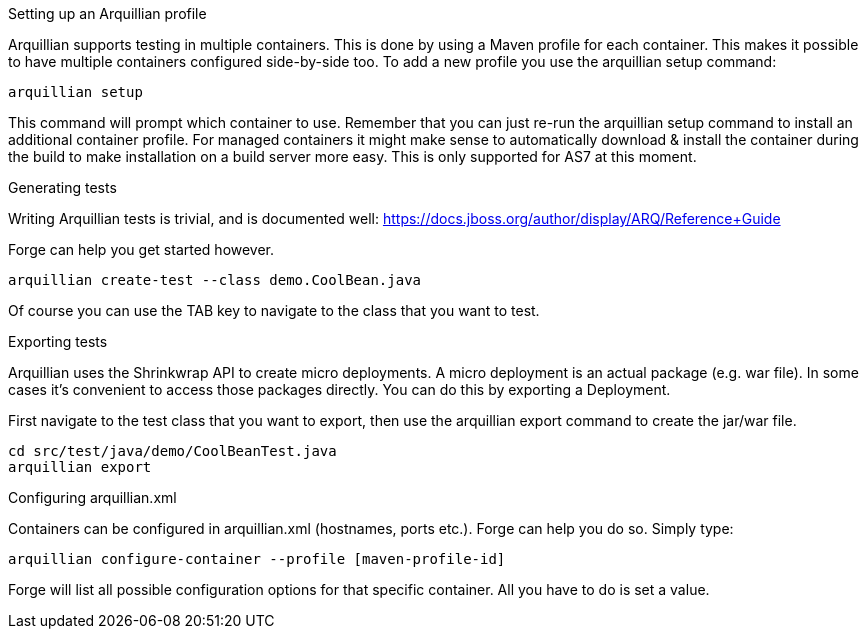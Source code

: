 

Setting up an Arquillian profile
==============
Arquillian supports testing in multiple containers. This is done by using a Maven profile for each container. This makes it possible to have multiple containers configured side-by-side too.
To add a new profile you use the arquillian setup command:

	arquillian setup
	
This command will prompt which container to use. Remember that you can just re-run the arquillian setup command to install an additional container profile.
For managed containers it might make sense to automatically download & install the container during the build to make installation on a build server more easy. This is only supported for AS7 at this moment.



Generating tests
================
Writing Arquillian tests is trivial, and is documented well: https://docs.jboss.org/author/display/ARQ/Reference+Guide

Forge can help you get started however. 
	
	arquillian create-test --class demo.CoolBean.java
	
Of course you can use the TAB key to navigate to the class that you want to test.


Exporting tests
================
Arquillian uses the Shrinkwrap API to create micro deployments. A micro deployment is an actual package (e.g. war file). In some cases it's convenient to access those packages directly. You can do this by exporting a Deployment. 

First navigate to the test class that you want to export, then use the arquillian export command to create the jar/war file. 

	cd src/test/java/demo/CoolBeanTest.java
	arquillian export

Configuring arquillian.xml
================
Containers can be configured in arquillian.xml (hostnames, ports etc.). Forge can help you do so.
Simply type:

    arquillian configure-container --profile [maven-profile-id]

Forge will list all possible configuration options for that specific container. All you have to do is set a value.
